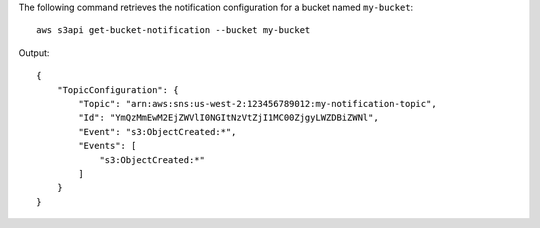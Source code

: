 The following command retrieves the notification configuration for a bucket named ``my-bucket``::

  aws s3api get-bucket-notification --bucket my-bucket

Output::

  {
      "TopicConfiguration": {
          "Topic": "arn:aws:sns:us-west-2:123456789012:my-notification-topic",
          "Id": "YmQzMmEwM2EjZWVlI0NGItNzVtZjI1MC00ZjgyLWZDBiZWNl",
          "Event": "s3:ObjectCreated:*",
          "Events": [
              "s3:ObjectCreated:*"
          ]
      }
  }
